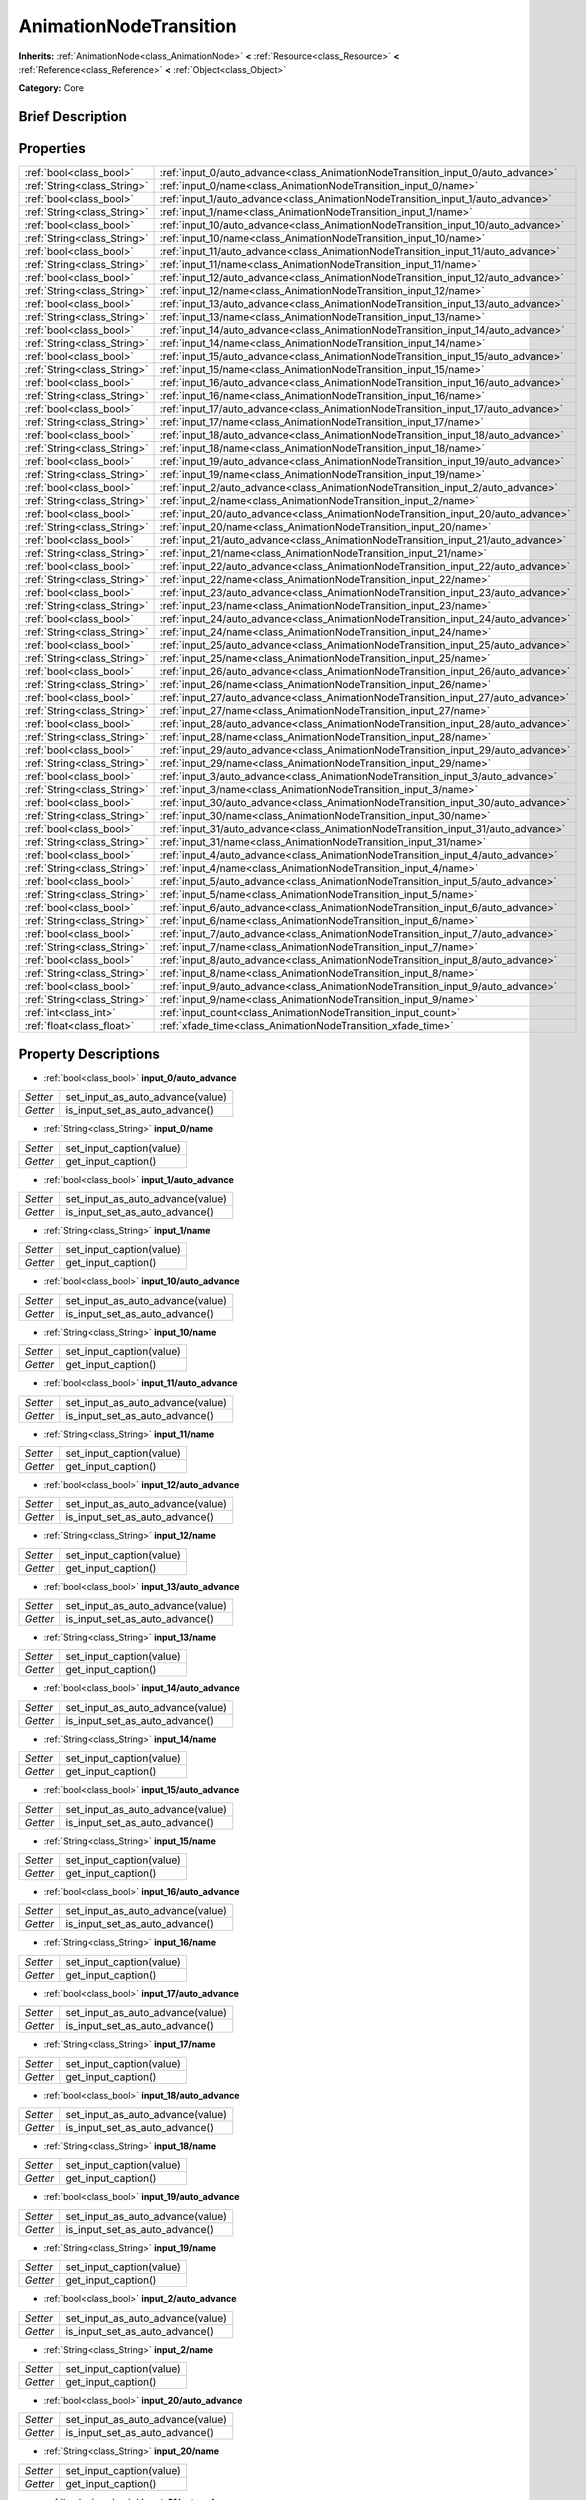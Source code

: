 .. Generated automatically by doc/tools/makerst.py in Godot's source tree.
.. DO NOT EDIT THIS FILE, but the AnimationNodeTransition.xml source instead.
.. The source is found in doc/classes or modules/<name>/doc_classes.

.. _class_AnimationNodeTransition:

AnimationNodeTransition
=======================

**Inherits:** :ref:`AnimationNode<class_AnimationNode>` **<** :ref:`Resource<class_Resource>` **<** :ref:`Reference<class_Reference>` **<** :ref:`Object<class_Object>`

**Category:** Core

Brief Description
-----------------



Properties
----------

+-----------------------------+-----------------------------------------------------------------------------------+
| :ref:`bool<class_bool>`     | :ref:`input_0/auto_advance<class_AnimationNodeTransition_input_0/auto_advance>`   |
+-----------------------------+-----------------------------------------------------------------------------------+
| :ref:`String<class_String>` | :ref:`input_0/name<class_AnimationNodeTransition_input_0/name>`                   |
+-----------------------------+-----------------------------------------------------------------------------------+
| :ref:`bool<class_bool>`     | :ref:`input_1/auto_advance<class_AnimationNodeTransition_input_1/auto_advance>`   |
+-----------------------------+-----------------------------------------------------------------------------------+
| :ref:`String<class_String>` | :ref:`input_1/name<class_AnimationNodeTransition_input_1/name>`                   |
+-----------------------------+-----------------------------------------------------------------------------------+
| :ref:`bool<class_bool>`     | :ref:`input_10/auto_advance<class_AnimationNodeTransition_input_10/auto_advance>` |
+-----------------------------+-----------------------------------------------------------------------------------+
| :ref:`String<class_String>` | :ref:`input_10/name<class_AnimationNodeTransition_input_10/name>`                 |
+-----------------------------+-----------------------------------------------------------------------------------+
| :ref:`bool<class_bool>`     | :ref:`input_11/auto_advance<class_AnimationNodeTransition_input_11/auto_advance>` |
+-----------------------------+-----------------------------------------------------------------------------------+
| :ref:`String<class_String>` | :ref:`input_11/name<class_AnimationNodeTransition_input_11/name>`                 |
+-----------------------------+-----------------------------------------------------------------------------------+
| :ref:`bool<class_bool>`     | :ref:`input_12/auto_advance<class_AnimationNodeTransition_input_12/auto_advance>` |
+-----------------------------+-----------------------------------------------------------------------------------+
| :ref:`String<class_String>` | :ref:`input_12/name<class_AnimationNodeTransition_input_12/name>`                 |
+-----------------------------+-----------------------------------------------------------------------------------+
| :ref:`bool<class_bool>`     | :ref:`input_13/auto_advance<class_AnimationNodeTransition_input_13/auto_advance>` |
+-----------------------------+-----------------------------------------------------------------------------------+
| :ref:`String<class_String>` | :ref:`input_13/name<class_AnimationNodeTransition_input_13/name>`                 |
+-----------------------------+-----------------------------------------------------------------------------------+
| :ref:`bool<class_bool>`     | :ref:`input_14/auto_advance<class_AnimationNodeTransition_input_14/auto_advance>` |
+-----------------------------+-----------------------------------------------------------------------------------+
| :ref:`String<class_String>` | :ref:`input_14/name<class_AnimationNodeTransition_input_14/name>`                 |
+-----------------------------+-----------------------------------------------------------------------------------+
| :ref:`bool<class_bool>`     | :ref:`input_15/auto_advance<class_AnimationNodeTransition_input_15/auto_advance>` |
+-----------------------------+-----------------------------------------------------------------------------------+
| :ref:`String<class_String>` | :ref:`input_15/name<class_AnimationNodeTransition_input_15/name>`                 |
+-----------------------------+-----------------------------------------------------------------------------------+
| :ref:`bool<class_bool>`     | :ref:`input_16/auto_advance<class_AnimationNodeTransition_input_16/auto_advance>` |
+-----------------------------+-----------------------------------------------------------------------------------+
| :ref:`String<class_String>` | :ref:`input_16/name<class_AnimationNodeTransition_input_16/name>`                 |
+-----------------------------+-----------------------------------------------------------------------------------+
| :ref:`bool<class_bool>`     | :ref:`input_17/auto_advance<class_AnimationNodeTransition_input_17/auto_advance>` |
+-----------------------------+-----------------------------------------------------------------------------------+
| :ref:`String<class_String>` | :ref:`input_17/name<class_AnimationNodeTransition_input_17/name>`                 |
+-----------------------------+-----------------------------------------------------------------------------------+
| :ref:`bool<class_bool>`     | :ref:`input_18/auto_advance<class_AnimationNodeTransition_input_18/auto_advance>` |
+-----------------------------+-----------------------------------------------------------------------------------+
| :ref:`String<class_String>` | :ref:`input_18/name<class_AnimationNodeTransition_input_18/name>`                 |
+-----------------------------+-----------------------------------------------------------------------------------+
| :ref:`bool<class_bool>`     | :ref:`input_19/auto_advance<class_AnimationNodeTransition_input_19/auto_advance>` |
+-----------------------------+-----------------------------------------------------------------------------------+
| :ref:`String<class_String>` | :ref:`input_19/name<class_AnimationNodeTransition_input_19/name>`                 |
+-----------------------------+-----------------------------------------------------------------------------------+
| :ref:`bool<class_bool>`     | :ref:`input_2/auto_advance<class_AnimationNodeTransition_input_2/auto_advance>`   |
+-----------------------------+-----------------------------------------------------------------------------------+
| :ref:`String<class_String>` | :ref:`input_2/name<class_AnimationNodeTransition_input_2/name>`                   |
+-----------------------------+-----------------------------------------------------------------------------------+
| :ref:`bool<class_bool>`     | :ref:`input_20/auto_advance<class_AnimationNodeTransition_input_20/auto_advance>` |
+-----------------------------+-----------------------------------------------------------------------------------+
| :ref:`String<class_String>` | :ref:`input_20/name<class_AnimationNodeTransition_input_20/name>`                 |
+-----------------------------+-----------------------------------------------------------------------------------+
| :ref:`bool<class_bool>`     | :ref:`input_21/auto_advance<class_AnimationNodeTransition_input_21/auto_advance>` |
+-----------------------------+-----------------------------------------------------------------------------------+
| :ref:`String<class_String>` | :ref:`input_21/name<class_AnimationNodeTransition_input_21/name>`                 |
+-----------------------------+-----------------------------------------------------------------------------------+
| :ref:`bool<class_bool>`     | :ref:`input_22/auto_advance<class_AnimationNodeTransition_input_22/auto_advance>` |
+-----------------------------+-----------------------------------------------------------------------------------+
| :ref:`String<class_String>` | :ref:`input_22/name<class_AnimationNodeTransition_input_22/name>`                 |
+-----------------------------+-----------------------------------------------------------------------------------+
| :ref:`bool<class_bool>`     | :ref:`input_23/auto_advance<class_AnimationNodeTransition_input_23/auto_advance>` |
+-----------------------------+-----------------------------------------------------------------------------------+
| :ref:`String<class_String>` | :ref:`input_23/name<class_AnimationNodeTransition_input_23/name>`                 |
+-----------------------------+-----------------------------------------------------------------------------------+
| :ref:`bool<class_bool>`     | :ref:`input_24/auto_advance<class_AnimationNodeTransition_input_24/auto_advance>` |
+-----------------------------+-----------------------------------------------------------------------------------+
| :ref:`String<class_String>` | :ref:`input_24/name<class_AnimationNodeTransition_input_24/name>`                 |
+-----------------------------+-----------------------------------------------------------------------------------+
| :ref:`bool<class_bool>`     | :ref:`input_25/auto_advance<class_AnimationNodeTransition_input_25/auto_advance>` |
+-----------------------------+-----------------------------------------------------------------------------------+
| :ref:`String<class_String>` | :ref:`input_25/name<class_AnimationNodeTransition_input_25/name>`                 |
+-----------------------------+-----------------------------------------------------------------------------------+
| :ref:`bool<class_bool>`     | :ref:`input_26/auto_advance<class_AnimationNodeTransition_input_26/auto_advance>` |
+-----------------------------+-----------------------------------------------------------------------------------+
| :ref:`String<class_String>` | :ref:`input_26/name<class_AnimationNodeTransition_input_26/name>`                 |
+-----------------------------+-----------------------------------------------------------------------------------+
| :ref:`bool<class_bool>`     | :ref:`input_27/auto_advance<class_AnimationNodeTransition_input_27/auto_advance>` |
+-----------------------------+-----------------------------------------------------------------------------------+
| :ref:`String<class_String>` | :ref:`input_27/name<class_AnimationNodeTransition_input_27/name>`                 |
+-----------------------------+-----------------------------------------------------------------------------------+
| :ref:`bool<class_bool>`     | :ref:`input_28/auto_advance<class_AnimationNodeTransition_input_28/auto_advance>` |
+-----------------------------+-----------------------------------------------------------------------------------+
| :ref:`String<class_String>` | :ref:`input_28/name<class_AnimationNodeTransition_input_28/name>`                 |
+-----------------------------+-----------------------------------------------------------------------------------+
| :ref:`bool<class_bool>`     | :ref:`input_29/auto_advance<class_AnimationNodeTransition_input_29/auto_advance>` |
+-----------------------------+-----------------------------------------------------------------------------------+
| :ref:`String<class_String>` | :ref:`input_29/name<class_AnimationNodeTransition_input_29/name>`                 |
+-----------------------------+-----------------------------------------------------------------------------------+
| :ref:`bool<class_bool>`     | :ref:`input_3/auto_advance<class_AnimationNodeTransition_input_3/auto_advance>`   |
+-----------------------------+-----------------------------------------------------------------------------------+
| :ref:`String<class_String>` | :ref:`input_3/name<class_AnimationNodeTransition_input_3/name>`                   |
+-----------------------------+-----------------------------------------------------------------------------------+
| :ref:`bool<class_bool>`     | :ref:`input_30/auto_advance<class_AnimationNodeTransition_input_30/auto_advance>` |
+-----------------------------+-----------------------------------------------------------------------------------+
| :ref:`String<class_String>` | :ref:`input_30/name<class_AnimationNodeTransition_input_30/name>`                 |
+-----------------------------+-----------------------------------------------------------------------------------+
| :ref:`bool<class_bool>`     | :ref:`input_31/auto_advance<class_AnimationNodeTransition_input_31/auto_advance>` |
+-----------------------------+-----------------------------------------------------------------------------------+
| :ref:`String<class_String>` | :ref:`input_31/name<class_AnimationNodeTransition_input_31/name>`                 |
+-----------------------------+-----------------------------------------------------------------------------------+
| :ref:`bool<class_bool>`     | :ref:`input_4/auto_advance<class_AnimationNodeTransition_input_4/auto_advance>`   |
+-----------------------------+-----------------------------------------------------------------------------------+
| :ref:`String<class_String>` | :ref:`input_4/name<class_AnimationNodeTransition_input_4/name>`                   |
+-----------------------------+-----------------------------------------------------------------------------------+
| :ref:`bool<class_bool>`     | :ref:`input_5/auto_advance<class_AnimationNodeTransition_input_5/auto_advance>`   |
+-----------------------------+-----------------------------------------------------------------------------------+
| :ref:`String<class_String>` | :ref:`input_5/name<class_AnimationNodeTransition_input_5/name>`                   |
+-----------------------------+-----------------------------------------------------------------------------------+
| :ref:`bool<class_bool>`     | :ref:`input_6/auto_advance<class_AnimationNodeTransition_input_6/auto_advance>`   |
+-----------------------------+-----------------------------------------------------------------------------------+
| :ref:`String<class_String>` | :ref:`input_6/name<class_AnimationNodeTransition_input_6/name>`                   |
+-----------------------------+-----------------------------------------------------------------------------------+
| :ref:`bool<class_bool>`     | :ref:`input_7/auto_advance<class_AnimationNodeTransition_input_7/auto_advance>`   |
+-----------------------------+-----------------------------------------------------------------------------------+
| :ref:`String<class_String>` | :ref:`input_7/name<class_AnimationNodeTransition_input_7/name>`                   |
+-----------------------------+-----------------------------------------------------------------------------------+
| :ref:`bool<class_bool>`     | :ref:`input_8/auto_advance<class_AnimationNodeTransition_input_8/auto_advance>`   |
+-----------------------------+-----------------------------------------------------------------------------------+
| :ref:`String<class_String>` | :ref:`input_8/name<class_AnimationNodeTransition_input_8/name>`                   |
+-----------------------------+-----------------------------------------------------------------------------------+
| :ref:`bool<class_bool>`     | :ref:`input_9/auto_advance<class_AnimationNodeTransition_input_9/auto_advance>`   |
+-----------------------------+-----------------------------------------------------------------------------------+
| :ref:`String<class_String>` | :ref:`input_9/name<class_AnimationNodeTransition_input_9/name>`                   |
+-----------------------------+-----------------------------------------------------------------------------------+
| :ref:`int<class_int>`       | :ref:`input_count<class_AnimationNodeTransition_input_count>`                     |
+-----------------------------+-----------------------------------------------------------------------------------+
| :ref:`float<class_float>`   | :ref:`xfade_time<class_AnimationNodeTransition_xfade_time>`                       |
+-----------------------------+-----------------------------------------------------------------------------------+

Property Descriptions
---------------------

.. _class_AnimationNodeTransition_input_0/auto_advance:

- :ref:`bool<class_bool>` **input_0/auto_advance**

+----------+----------------------------------+
| *Setter* | set_input_as_auto_advance(value) |
+----------+----------------------------------+
| *Getter* | is_input_set_as_auto_advance()   |
+----------+----------------------------------+

.. _class_AnimationNodeTransition_input_0/name:

- :ref:`String<class_String>` **input_0/name**

+----------+--------------------------+
| *Setter* | set_input_caption(value) |
+----------+--------------------------+
| *Getter* | get_input_caption()      |
+----------+--------------------------+

.. _class_AnimationNodeTransition_input_1/auto_advance:

- :ref:`bool<class_bool>` **input_1/auto_advance**

+----------+----------------------------------+
| *Setter* | set_input_as_auto_advance(value) |
+----------+----------------------------------+
| *Getter* | is_input_set_as_auto_advance()   |
+----------+----------------------------------+

.. _class_AnimationNodeTransition_input_1/name:

- :ref:`String<class_String>` **input_1/name**

+----------+--------------------------+
| *Setter* | set_input_caption(value) |
+----------+--------------------------+
| *Getter* | get_input_caption()      |
+----------+--------------------------+

.. _class_AnimationNodeTransition_input_10/auto_advance:

- :ref:`bool<class_bool>` **input_10/auto_advance**

+----------+----------------------------------+
| *Setter* | set_input_as_auto_advance(value) |
+----------+----------------------------------+
| *Getter* | is_input_set_as_auto_advance()   |
+----------+----------------------------------+

.. _class_AnimationNodeTransition_input_10/name:

- :ref:`String<class_String>` **input_10/name**

+----------+--------------------------+
| *Setter* | set_input_caption(value) |
+----------+--------------------------+
| *Getter* | get_input_caption()      |
+----------+--------------------------+

.. _class_AnimationNodeTransition_input_11/auto_advance:

- :ref:`bool<class_bool>` **input_11/auto_advance**

+----------+----------------------------------+
| *Setter* | set_input_as_auto_advance(value) |
+----------+----------------------------------+
| *Getter* | is_input_set_as_auto_advance()   |
+----------+----------------------------------+

.. _class_AnimationNodeTransition_input_11/name:

- :ref:`String<class_String>` **input_11/name**

+----------+--------------------------+
| *Setter* | set_input_caption(value) |
+----------+--------------------------+
| *Getter* | get_input_caption()      |
+----------+--------------------------+

.. _class_AnimationNodeTransition_input_12/auto_advance:

- :ref:`bool<class_bool>` **input_12/auto_advance**

+----------+----------------------------------+
| *Setter* | set_input_as_auto_advance(value) |
+----------+----------------------------------+
| *Getter* | is_input_set_as_auto_advance()   |
+----------+----------------------------------+

.. _class_AnimationNodeTransition_input_12/name:

- :ref:`String<class_String>` **input_12/name**

+----------+--------------------------+
| *Setter* | set_input_caption(value) |
+----------+--------------------------+
| *Getter* | get_input_caption()      |
+----------+--------------------------+

.. _class_AnimationNodeTransition_input_13/auto_advance:

- :ref:`bool<class_bool>` **input_13/auto_advance**

+----------+----------------------------------+
| *Setter* | set_input_as_auto_advance(value) |
+----------+----------------------------------+
| *Getter* | is_input_set_as_auto_advance()   |
+----------+----------------------------------+

.. _class_AnimationNodeTransition_input_13/name:

- :ref:`String<class_String>` **input_13/name**

+----------+--------------------------+
| *Setter* | set_input_caption(value) |
+----------+--------------------------+
| *Getter* | get_input_caption()      |
+----------+--------------------------+

.. _class_AnimationNodeTransition_input_14/auto_advance:

- :ref:`bool<class_bool>` **input_14/auto_advance**

+----------+----------------------------------+
| *Setter* | set_input_as_auto_advance(value) |
+----------+----------------------------------+
| *Getter* | is_input_set_as_auto_advance()   |
+----------+----------------------------------+

.. _class_AnimationNodeTransition_input_14/name:

- :ref:`String<class_String>` **input_14/name**

+----------+--------------------------+
| *Setter* | set_input_caption(value) |
+----------+--------------------------+
| *Getter* | get_input_caption()      |
+----------+--------------------------+

.. _class_AnimationNodeTransition_input_15/auto_advance:

- :ref:`bool<class_bool>` **input_15/auto_advance**

+----------+----------------------------------+
| *Setter* | set_input_as_auto_advance(value) |
+----------+----------------------------------+
| *Getter* | is_input_set_as_auto_advance()   |
+----------+----------------------------------+

.. _class_AnimationNodeTransition_input_15/name:

- :ref:`String<class_String>` **input_15/name**

+----------+--------------------------+
| *Setter* | set_input_caption(value) |
+----------+--------------------------+
| *Getter* | get_input_caption()      |
+----------+--------------------------+

.. _class_AnimationNodeTransition_input_16/auto_advance:

- :ref:`bool<class_bool>` **input_16/auto_advance**

+----------+----------------------------------+
| *Setter* | set_input_as_auto_advance(value) |
+----------+----------------------------------+
| *Getter* | is_input_set_as_auto_advance()   |
+----------+----------------------------------+

.. _class_AnimationNodeTransition_input_16/name:

- :ref:`String<class_String>` **input_16/name**

+----------+--------------------------+
| *Setter* | set_input_caption(value) |
+----------+--------------------------+
| *Getter* | get_input_caption()      |
+----------+--------------------------+

.. _class_AnimationNodeTransition_input_17/auto_advance:

- :ref:`bool<class_bool>` **input_17/auto_advance**

+----------+----------------------------------+
| *Setter* | set_input_as_auto_advance(value) |
+----------+----------------------------------+
| *Getter* | is_input_set_as_auto_advance()   |
+----------+----------------------------------+

.. _class_AnimationNodeTransition_input_17/name:

- :ref:`String<class_String>` **input_17/name**

+----------+--------------------------+
| *Setter* | set_input_caption(value) |
+----------+--------------------------+
| *Getter* | get_input_caption()      |
+----------+--------------------------+

.. _class_AnimationNodeTransition_input_18/auto_advance:

- :ref:`bool<class_bool>` **input_18/auto_advance**

+----------+----------------------------------+
| *Setter* | set_input_as_auto_advance(value) |
+----------+----------------------------------+
| *Getter* | is_input_set_as_auto_advance()   |
+----------+----------------------------------+

.. _class_AnimationNodeTransition_input_18/name:

- :ref:`String<class_String>` **input_18/name**

+----------+--------------------------+
| *Setter* | set_input_caption(value) |
+----------+--------------------------+
| *Getter* | get_input_caption()      |
+----------+--------------------------+

.. _class_AnimationNodeTransition_input_19/auto_advance:

- :ref:`bool<class_bool>` **input_19/auto_advance**

+----------+----------------------------------+
| *Setter* | set_input_as_auto_advance(value) |
+----------+----------------------------------+
| *Getter* | is_input_set_as_auto_advance()   |
+----------+----------------------------------+

.. _class_AnimationNodeTransition_input_19/name:

- :ref:`String<class_String>` **input_19/name**

+----------+--------------------------+
| *Setter* | set_input_caption(value) |
+----------+--------------------------+
| *Getter* | get_input_caption()      |
+----------+--------------------------+

.. _class_AnimationNodeTransition_input_2/auto_advance:

- :ref:`bool<class_bool>` **input_2/auto_advance**

+----------+----------------------------------+
| *Setter* | set_input_as_auto_advance(value) |
+----------+----------------------------------+
| *Getter* | is_input_set_as_auto_advance()   |
+----------+----------------------------------+

.. _class_AnimationNodeTransition_input_2/name:

- :ref:`String<class_String>` **input_2/name**

+----------+--------------------------+
| *Setter* | set_input_caption(value) |
+----------+--------------------------+
| *Getter* | get_input_caption()      |
+----------+--------------------------+

.. _class_AnimationNodeTransition_input_20/auto_advance:

- :ref:`bool<class_bool>` **input_20/auto_advance**

+----------+----------------------------------+
| *Setter* | set_input_as_auto_advance(value) |
+----------+----------------------------------+
| *Getter* | is_input_set_as_auto_advance()   |
+----------+----------------------------------+

.. _class_AnimationNodeTransition_input_20/name:

- :ref:`String<class_String>` **input_20/name**

+----------+--------------------------+
| *Setter* | set_input_caption(value) |
+----------+--------------------------+
| *Getter* | get_input_caption()      |
+----------+--------------------------+

.. _class_AnimationNodeTransition_input_21/auto_advance:

- :ref:`bool<class_bool>` **input_21/auto_advance**

+----------+----------------------------------+
| *Setter* | set_input_as_auto_advance(value) |
+----------+----------------------------------+
| *Getter* | is_input_set_as_auto_advance()   |
+----------+----------------------------------+

.. _class_AnimationNodeTransition_input_21/name:

- :ref:`String<class_String>` **input_21/name**

+----------+--------------------------+
| *Setter* | set_input_caption(value) |
+----------+--------------------------+
| *Getter* | get_input_caption()      |
+----------+--------------------------+

.. _class_AnimationNodeTransition_input_22/auto_advance:

- :ref:`bool<class_bool>` **input_22/auto_advance**

+----------+----------------------------------+
| *Setter* | set_input_as_auto_advance(value) |
+----------+----------------------------------+
| *Getter* | is_input_set_as_auto_advance()   |
+----------+----------------------------------+

.. _class_AnimationNodeTransition_input_22/name:

- :ref:`String<class_String>` **input_22/name**

+----------+--------------------------+
| *Setter* | set_input_caption(value) |
+----------+--------------------------+
| *Getter* | get_input_caption()      |
+----------+--------------------------+

.. _class_AnimationNodeTransition_input_23/auto_advance:

- :ref:`bool<class_bool>` **input_23/auto_advance**

+----------+----------------------------------+
| *Setter* | set_input_as_auto_advance(value) |
+----------+----------------------------------+
| *Getter* | is_input_set_as_auto_advance()   |
+----------+----------------------------------+

.. _class_AnimationNodeTransition_input_23/name:

- :ref:`String<class_String>` **input_23/name**

+----------+--------------------------+
| *Setter* | set_input_caption(value) |
+----------+--------------------------+
| *Getter* | get_input_caption()      |
+----------+--------------------------+

.. _class_AnimationNodeTransition_input_24/auto_advance:

- :ref:`bool<class_bool>` **input_24/auto_advance**

+----------+----------------------------------+
| *Setter* | set_input_as_auto_advance(value) |
+----------+----------------------------------+
| *Getter* | is_input_set_as_auto_advance()   |
+----------+----------------------------------+

.. _class_AnimationNodeTransition_input_24/name:

- :ref:`String<class_String>` **input_24/name**

+----------+--------------------------+
| *Setter* | set_input_caption(value) |
+----------+--------------------------+
| *Getter* | get_input_caption()      |
+----------+--------------------------+

.. _class_AnimationNodeTransition_input_25/auto_advance:

- :ref:`bool<class_bool>` **input_25/auto_advance**

+----------+----------------------------------+
| *Setter* | set_input_as_auto_advance(value) |
+----------+----------------------------------+
| *Getter* | is_input_set_as_auto_advance()   |
+----------+----------------------------------+

.. _class_AnimationNodeTransition_input_25/name:

- :ref:`String<class_String>` **input_25/name**

+----------+--------------------------+
| *Setter* | set_input_caption(value) |
+----------+--------------------------+
| *Getter* | get_input_caption()      |
+----------+--------------------------+

.. _class_AnimationNodeTransition_input_26/auto_advance:

- :ref:`bool<class_bool>` **input_26/auto_advance**

+----------+----------------------------------+
| *Setter* | set_input_as_auto_advance(value) |
+----------+----------------------------------+
| *Getter* | is_input_set_as_auto_advance()   |
+----------+----------------------------------+

.. _class_AnimationNodeTransition_input_26/name:

- :ref:`String<class_String>` **input_26/name**

+----------+--------------------------+
| *Setter* | set_input_caption(value) |
+----------+--------------------------+
| *Getter* | get_input_caption()      |
+----------+--------------------------+

.. _class_AnimationNodeTransition_input_27/auto_advance:

- :ref:`bool<class_bool>` **input_27/auto_advance**

+----------+----------------------------------+
| *Setter* | set_input_as_auto_advance(value) |
+----------+----------------------------------+
| *Getter* | is_input_set_as_auto_advance()   |
+----------+----------------------------------+

.. _class_AnimationNodeTransition_input_27/name:

- :ref:`String<class_String>` **input_27/name**

+----------+--------------------------+
| *Setter* | set_input_caption(value) |
+----------+--------------------------+
| *Getter* | get_input_caption()      |
+----------+--------------------------+

.. _class_AnimationNodeTransition_input_28/auto_advance:

- :ref:`bool<class_bool>` **input_28/auto_advance**

+----------+----------------------------------+
| *Setter* | set_input_as_auto_advance(value) |
+----------+----------------------------------+
| *Getter* | is_input_set_as_auto_advance()   |
+----------+----------------------------------+

.. _class_AnimationNodeTransition_input_28/name:

- :ref:`String<class_String>` **input_28/name**

+----------+--------------------------+
| *Setter* | set_input_caption(value) |
+----------+--------------------------+
| *Getter* | get_input_caption()      |
+----------+--------------------------+

.. _class_AnimationNodeTransition_input_29/auto_advance:

- :ref:`bool<class_bool>` **input_29/auto_advance**

+----------+----------------------------------+
| *Setter* | set_input_as_auto_advance(value) |
+----------+----------------------------------+
| *Getter* | is_input_set_as_auto_advance()   |
+----------+----------------------------------+

.. _class_AnimationNodeTransition_input_29/name:

- :ref:`String<class_String>` **input_29/name**

+----------+--------------------------+
| *Setter* | set_input_caption(value) |
+----------+--------------------------+
| *Getter* | get_input_caption()      |
+----------+--------------------------+

.. _class_AnimationNodeTransition_input_3/auto_advance:

- :ref:`bool<class_bool>` **input_3/auto_advance**

+----------+----------------------------------+
| *Setter* | set_input_as_auto_advance(value) |
+----------+----------------------------------+
| *Getter* | is_input_set_as_auto_advance()   |
+----------+----------------------------------+

.. _class_AnimationNodeTransition_input_3/name:

- :ref:`String<class_String>` **input_3/name**

+----------+--------------------------+
| *Setter* | set_input_caption(value) |
+----------+--------------------------+
| *Getter* | get_input_caption()      |
+----------+--------------------------+

.. _class_AnimationNodeTransition_input_30/auto_advance:

- :ref:`bool<class_bool>` **input_30/auto_advance**

+----------+----------------------------------+
| *Setter* | set_input_as_auto_advance(value) |
+----------+----------------------------------+
| *Getter* | is_input_set_as_auto_advance()   |
+----------+----------------------------------+

.. _class_AnimationNodeTransition_input_30/name:

- :ref:`String<class_String>` **input_30/name**

+----------+--------------------------+
| *Setter* | set_input_caption(value) |
+----------+--------------------------+
| *Getter* | get_input_caption()      |
+----------+--------------------------+

.. _class_AnimationNodeTransition_input_31/auto_advance:

- :ref:`bool<class_bool>` **input_31/auto_advance**

+----------+----------------------------------+
| *Setter* | set_input_as_auto_advance(value) |
+----------+----------------------------------+
| *Getter* | is_input_set_as_auto_advance()   |
+----------+----------------------------------+

.. _class_AnimationNodeTransition_input_31/name:

- :ref:`String<class_String>` **input_31/name**

+----------+--------------------------+
| *Setter* | set_input_caption(value) |
+----------+--------------------------+
| *Getter* | get_input_caption()      |
+----------+--------------------------+

.. _class_AnimationNodeTransition_input_4/auto_advance:

- :ref:`bool<class_bool>` **input_4/auto_advance**

+----------+----------------------------------+
| *Setter* | set_input_as_auto_advance(value) |
+----------+----------------------------------+
| *Getter* | is_input_set_as_auto_advance()   |
+----------+----------------------------------+

.. _class_AnimationNodeTransition_input_4/name:

- :ref:`String<class_String>` **input_4/name**

+----------+--------------------------+
| *Setter* | set_input_caption(value) |
+----------+--------------------------+
| *Getter* | get_input_caption()      |
+----------+--------------------------+

.. _class_AnimationNodeTransition_input_5/auto_advance:

- :ref:`bool<class_bool>` **input_5/auto_advance**

+----------+----------------------------------+
| *Setter* | set_input_as_auto_advance(value) |
+----------+----------------------------------+
| *Getter* | is_input_set_as_auto_advance()   |
+----------+----------------------------------+

.. _class_AnimationNodeTransition_input_5/name:

- :ref:`String<class_String>` **input_5/name**

+----------+--------------------------+
| *Setter* | set_input_caption(value) |
+----------+--------------------------+
| *Getter* | get_input_caption()      |
+----------+--------------------------+

.. _class_AnimationNodeTransition_input_6/auto_advance:

- :ref:`bool<class_bool>` **input_6/auto_advance**

+----------+----------------------------------+
| *Setter* | set_input_as_auto_advance(value) |
+----------+----------------------------------+
| *Getter* | is_input_set_as_auto_advance()   |
+----------+----------------------------------+

.. _class_AnimationNodeTransition_input_6/name:

- :ref:`String<class_String>` **input_6/name**

+----------+--------------------------+
| *Setter* | set_input_caption(value) |
+----------+--------------------------+
| *Getter* | get_input_caption()      |
+----------+--------------------------+

.. _class_AnimationNodeTransition_input_7/auto_advance:

- :ref:`bool<class_bool>` **input_7/auto_advance**

+----------+----------------------------------+
| *Setter* | set_input_as_auto_advance(value) |
+----------+----------------------------------+
| *Getter* | is_input_set_as_auto_advance()   |
+----------+----------------------------------+

.. _class_AnimationNodeTransition_input_7/name:

- :ref:`String<class_String>` **input_7/name**

+----------+--------------------------+
| *Setter* | set_input_caption(value) |
+----------+--------------------------+
| *Getter* | get_input_caption()      |
+----------+--------------------------+

.. _class_AnimationNodeTransition_input_8/auto_advance:

- :ref:`bool<class_bool>` **input_8/auto_advance**

+----------+----------------------------------+
| *Setter* | set_input_as_auto_advance(value) |
+----------+----------------------------------+
| *Getter* | is_input_set_as_auto_advance()   |
+----------+----------------------------------+

.. _class_AnimationNodeTransition_input_8/name:

- :ref:`String<class_String>` **input_8/name**

+----------+--------------------------+
| *Setter* | set_input_caption(value) |
+----------+--------------------------+
| *Getter* | get_input_caption()      |
+----------+--------------------------+

.. _class_AnimationNodeTransition_input_9/auto_advance:

- :ref:`bool<class_bool>` **input_9/auto_advance**

+----------+----------------------------------+
| *Setter* | set_input_as_auto_advance(value) |
+----------+----------------------------------+
| *Getter* | is_input_set_as_auto_advance()   |
+----------+----------------------------------+

.. _class_AnimationNodeTransition_input_9/name:

- :ref:`String<class_String>` **input_9/name**

+----------+--------------------------+
| *Setter* | set_input_caption(value) |
+----------+--------------------------+
| *Getter* | get_input_caption()      |
+----------+--------------------------+

.. _class_AnimationNodeTransition_input_count:

- :ref:`int<class_int>` **input_count**

+----------+---------------------------+
| *Setter* | set_enabled_inputs(value) |
+----------+---------------------------+
| *Getter* | get_enabled_inputs()      |
+----------+---------------------------+

.. _class_AnimationNodeTransition_xfade_time:

- :ref:`float<class_float>` **xfade_time**

+----------+----------------------------+
| *Setter* | set_cross_fade_time(value) |
+----------+----------------------------+
| *Getter* | get_cross_fade_time()      |
+----------+----------------------------+

